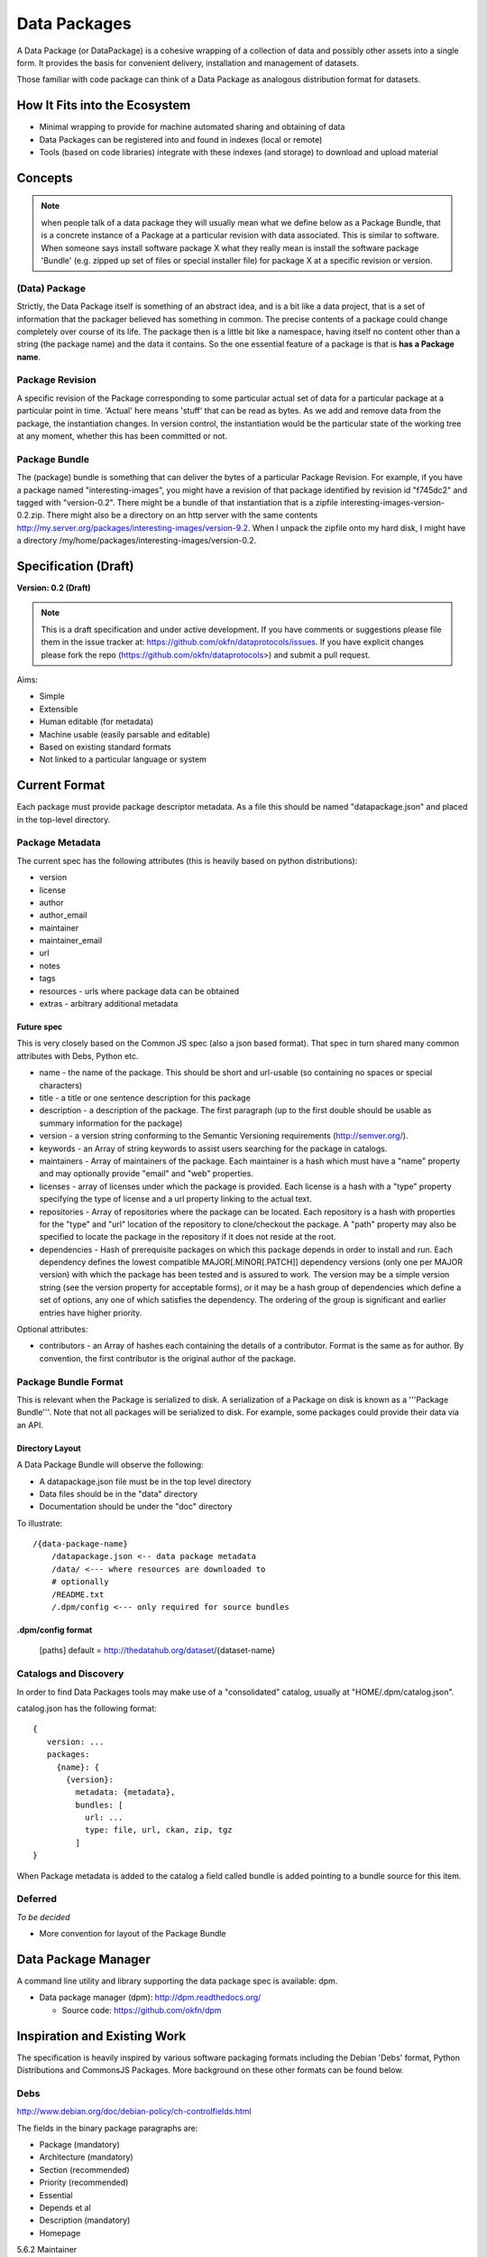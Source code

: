 =============
Data Packages
=============

.. sectionauthor:: Rufus Pollock (Open Knowledge Foundation)

A Data Package (or DataPackage) is a cohesive wrapping of a collection of data
and possibly other assets into a single form. It provides the basis for
convenient delivery, installation and management of datasets.

Those familiar with code package can think of a Data Package as analogous
distribution format for datasets.


How It Fits into the Ecosystem
==============================

* Minimal wrapping to provide for machine automated sharing and obtaining of
  data
* Data Packages can be registered into and found in indexes (local or remote)
* Tools (based on code libraries) integrate with these indexes (and storage) to
  download and upload material

.. image:: https://docs.google.com/drawings/pub?id=1W0s91bQGS-bmGOLm519mMq9zDJvRhP71pwuJtkflRws&w=896&h=660
   :align: center
   :alt: Data Packages and the Wider Ecosystem
   :width: 90%


Concepts
========

.. note::

   when people talk of a data package they will usually mean what we define
   below as a Package Bundle, that is a concrete instance of a Package at a
   particular revision with data associated. This is similar to software.  When
   someone says install software package X what they really mean is install the
   software package 'Bundle' (e.g. zipped up set of files or special installer
   file) for package X at a specific revision or version.

(Data) Package
--------------

Strictly, the Data Package itself is something of an abstract idea, and is a
bit like a data project, that is a set of information that the packager
believed has something in common. The precise contents of a package could
change completely over course of its life. The package then is a little bit
like a namespace, having itself no content other than a string (the package
name) and the data it contains. So the one essential feature of a package is
that is **has a Package name**.

Package Revision
----------------

A specific revision of the Package corresponding to some particular actual set
of data for a particular package at a particular point in time. 'Actual' here
means 'stuff' that can be read as bytes. As we add and remove data from the
package, the instantiation changes. In version control, the instantiation would
be the particular state of the working tree at any moment, whether this has
been committed or not.

Package Bundle
--------------

The (package) bundle is something that can deliver the bytes of a particular
Package Revision. For example, if you have a package named
"interesting-images", you might have a revision of that package identified by
revision id "f745dc2" and tagged with "version-0.2". There might be a bundle of
that instantiation that is a zipfile interesting-images-version-0.2.zip.  There
might also be a directory on an http server with the same contents
http://my.server.org/packages/interesting-images/version-9.2. When I unpack the
zipfile onto my hard disk, I might have a directory
/my/home/packages/interesting-images/version-0.2.


Specification (Draft)
=====================

**Version: 0.2 (Draft)**

.. note::

   This is a draft specification and under active development. If you have
   comments or suggestions please file them in the issue tracker at:
   https://github.com/okfn/dataprotocols/issues. If you have explicit changes
   please fork the repo (https://github.com/okfn/dataprotocols>) and submit a
   pull request.

Aims:

* Simple
* Extensible
* Human editable (for metadata)
* Machine usable (easily parsable and editable)
* Based on existing standard formats
* Not linked to a particular language or system

Current Format
==============

Each package must provide package descriptor metadata. As a file this should be
named "datapackage.json" and placed in the top-level directory.

Package Metadata
----------------

The current spec has the following attributes (this is heavily based on python
distributions):

* version
* license
* author
* author_email
* maintainer
* maintainer_email
* url
* notes
* tags
* resources - urls where package data can be obtained
* extras - arbitrary additional metadata

Future spec
~~~~~~~~~~~

This is very closely based on the Common JS spec (also a json based format).
That spec in turn shared many common attributes with Debs, Python etc.

* name - the name of the package. This should be short and url-usable (so containing no spaces or special characters)
* title - a title or one sentence description for this package
* description - a description of the package. The first paragraph (up to the first double should be usable as summary information for the package)
* version - a version string conforming to the Semantic Versioning requirements
  (http://semver.org/).
* keywords - an Array of string keywords to assist users searching for the
  package in catalogs.
* maintainers - Array of maintainers of the package. Each maintainer is a hash
  which must have a "name" property and may optionally provide "email" and
  "web" properties.
* licenses - array of licenses under which the package is provided. Each
  license is a hash with a "type" property specifying the type of license and a
  url property linking to the actual text.
* repositories - Array of repositories where the package can be located. Each
  repository is a hash with properties for the "type" and "url" location of the
  repository to clone/checkout the package. A "path" property may also be
  specified to locate the package in the repository if it does not reside at
  the root.
* dependencies - Hash of prerequisite packages on which this package depends in
  order to install and run. Each dependency defines the lowest compatible
  MAJOR[.MINOR[.PATCH]] dependency versions (only one per MAJOR version) with
  which the package has been tested and is assured to work. The version may be
  a simple version string (see the version property for acceptable forms), or
  it may be a hash group of dependencies which define a set of options, any one
  of which satisfies the dependency. The ordering of the group is significant
  and earlier entries have higher priority.

Optional attributes:

* contributors - an Array of hashes each containing the details of a
  contributor. Format is the same as for author. By convention, the first
  contributor is the original author of the package.

Package Bundle Format
---------------------

This is relevant when the Package is serialized to disk. A serialization of a
Package on disk is known as a '''Package Bundle'''.  Note that not all packages
will be serialized to disk. For example, some packages could provide their data
via an API.

Directory Layout
~~~~~~~~~~~~~~~~

A Data Package Bundle will observe the following:

* A datapackage.json file must be in the top level directory
* Data files should be in the "data" directory
* Documentation should be under the "doc" directory

To illustrate::

  /{data-package-name}
      /datapackage.json <-- data package metadata
      /data/ <--- where resources are downloaded to
      # optionally
      /README.txt
      /.dpm/config <--- only required for source bundles

.dpm/config format
~~~~~~~~~~~~~~~~~~

  [paths]
  default = http://thedatahub.org/dataset/{dataset-name}


Catalogs and Discovery
----------------------

In order to find Data Packages tools may make use of a "consolidated" catalog,
usually at "HOME/.dpm/catalog.json".

catalog.json has the following format::

 {
    version: ...
    packages:
      {name}: {
        {version}:
          metadata: {metadata},
          bundles: [
            url: ...
            type: file, url, ckan, zip, tgz
          ]
 }

When Package metadata is added to the catalog a field called bundle is added
pointing to a bundle source for this item.

Deferred
--------

*To be decided*

* More convention for layout of the Package Bundle


Data Package Manager
====================

A command line utility and library supporting the data package spec is
available: dpm.

* Data package manager (dpm): http://dpm.readthedocs.org/

  * Source code: https://github.com/okfn/dpm


Inspiration and Existing Work
=============================

The specification is heavily inspired by various software packaging formats
including the Debian 'Debs' format, Python Distributions and CommonsJS
Packages. More background on these other formats can be found below.


Debs
----

http://www.debian.org/doc/debian-policy/ch-controlfields.html

The fields in the binary package paragraphs are:

* Package (mandatory)
* Architecture (mandatory)
* Section (recommended)
* Priority (recommended)
* Essential
* Depends et al
* Description (mandatory)
* Homepage

5.6.2 Maintainer

The package maintainer's name and email address. The name must come first, then
the email address inside angle brackets <> (in RFC822 format).

5.6.13 Description

In a source or binary control file, the Description field contains a
description of the binary package, consisting of two parts, the synopsis or the
short description, and the long description. The field's format is as follows:

5.6.5 Section

This field specifies an application area into which the package has been
classified. See Sections, Section 2.4.

JARs
----

http://java.sun.com/j2se/1.3/docs/guide/jar/jar.html

The META-INF directory

The following files/directories in the META-INF directory are recognized and
interpreted by the Java 2 Platform to configure applications, extensions, class
loaders and services:

MANIFEST.MF - The manifest file that is used to define extension and package
related data.

INDEX.LIST

CommonJS javascript packages
----------------------------

http://wiki.commonjs.org/wiki/Packages/1.0

The following is an extract:

Packages
~~~~~~~~

This specification describes the CommonJS package format for distributing
CommonJS programs and libraries. A CommonJS package is a cohesive wrapping of a
collection of modules, code and other assets into a single form. It provides
the basis for convenient delivery, installation and management of CommonJS
components.

This specifies the CommonJS package descriptor file and package file format. It
does not specify a package catalogue file or format; this is an exercise for
future specifications.  The package descriptor file is a statement of known
fact at the time the package is published and may not be modified without
publishing a new release.

Package Descriptor File
~~~~~~~~~~~~~~~~~~~~~~~

Each package must provide a top-level package descriptor file called
"package.json". This file is a JSON format file. Each package must provide all
the following fields in its package descriptor file.

* name - the name of the package.
* description - a brief description of the package. By convention, the first
  sentence (up to the first ". ") should be usable as a package title in
  listings.
* version - a version string conforming to the Semantic Versioning requirements
  (http://semver.org/).
* keywords - an Array of string keywords to assist users searching for the
  package in catalogs.
* maintainers - Array of maintainers of the package. Each maintainer is a hash
  which must have a "name" property and may optionally provide "email" and
  "web" properties.
* contributors - an Array of hashes each containing the details of a
  contributor. Format is the same as for author. By convention, the first
  contributor is the original author of the package.
* bugs - URL for submitting bugs. Can be mailto or http.
* licenses - array of licenses under which the package is provided. Each
  license is a hash with a "type" property specifying the type of license and a
  url property linking to the actual text. If the license is one of the
  [http://www.opensource.org/licenses/alphabetical official open source
  licenses] the official license name or its abbreviation may be explicated
  with the "type" property.  If an abbreviation is provided (in parentheses),
  the abbreviation must be used.
* repositories - Array of repositories where the package can be located. Each
  repository is a hash with properties for the "type" and "url" location of the
  repository to clone/checkout the package. A "path" property may also be
  specified to locate the package in the repository if it does not reside at
  the root.
* dependencies - Hash of prerequisite packages on which this package depends in
  order to install and run. Each dependency defines the lowest compatible
  MAJOR[.MINOR[.PATCH]] dependency versions (only one per MAJOR version) with
  which the package has been tested and is assured to work. The version may be
  a simple version string (see the version property for acceptable forms), or
  it may be a hash group of dependencies which define a set of options, any one
  of which satisfies the dependency. The ordering of the group is significant
  and earlier entries have higher priority.

Catalog Properties
~~~~~~~~~~~~~~~~~~

When a package.json is included in a catalog of packages, the following fields
should be present for each package. 

* checksums - Hash of package checksums. This checksum is used by package
  manager tools to verify the integrity of a package. For example::

   checksums: {
     "md5": "841959b03e98c92d938cdeade9e0784d",
     "sha1": " f8919b549295a259a6cef5b06e7c86607a3c3ab7",
     "sha256": "1abb530034bc88162e8427245839ec17c5515e01a5dede6e702932bbebbfe8a7"
   }

This checksum is meant to be automatically added by the catalog service

Open Document Format
--------------------

http://en.wikipedia.org/wiki/OpenDocument_technical_specification#Format_internals

Layout::

  meta.xml
  META-INF/
    manifest.xml

meta.xml contains the file metadata. For example, Author, "Last modified by",
date of last modification, etc. The contents look somewhat like this::

    <meta:creation-date>2003-09-10T15:31:11</meta:creation-date>
    <dc:creator>Daniel Carrera</dc:creator>
    <dc:date>2005-06-29T22:02:06</dc:date>
    <dc:language>es-ES</dc:language>
    <meta:document-statistic  table-count="6" object-count="0"
      page-count="59" paragraph-count="676"
      image-count="2" word-count="16701"
      character-count="98757"/>

META-INF is a separate folder. Information about the files contained in the
OpenDocument package is stored in an XML file called the manifest file. The
manifest file is always stored at the pathname META-INF/manifest.xml. The main
pieces of information stored in the manifest are:

* A list of all of the files in the package.
* The media type of each file in the package.
* If a file stored in the package is encrypted, the information required to
  decrypt the file is stored in the manifest.


Other Information
=================

Matthew Brett's thoughts:

* https://github.com/nipy/nibabel/blob/master/doc/source/devel/data_pkg_discuss.rst
* https://github.com/nipy/nibabel/blob/master/doc/source/devel/data_pkg_uses.rst

